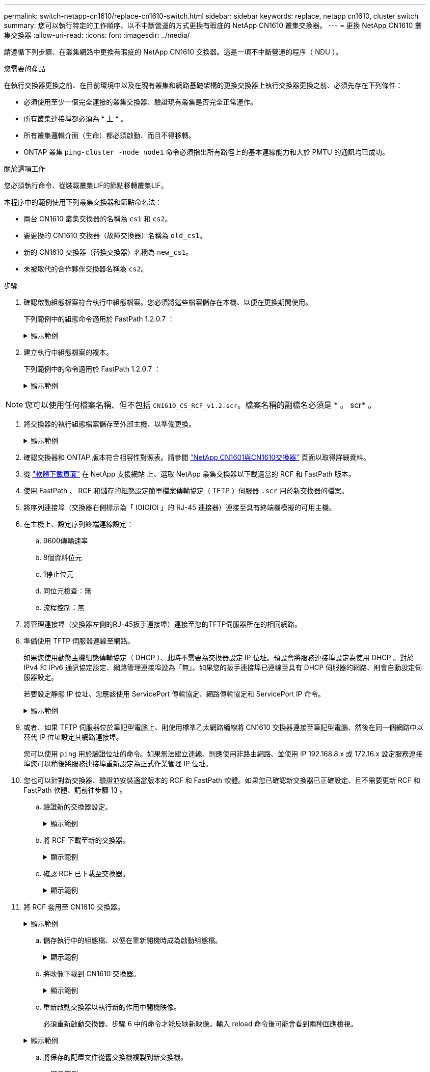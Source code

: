 ---
permalink: switch-netapp-cn1610/replace-cn1610-switch.html 
sidebar: sidebar 
keywords: replace, netapp cn1610, cluster switch 
summary: 您可以執行特定的工作順序、以不中斷營運的方式更換有瑕疵的 NetApp CN1610 叢集交換器。 
---
= 更換 NetApp CN1610 叢集交換器
:allow-uri-read: 
:icons: font
:imagesdir: ../media/


[role="lead"]
請遵循下列步驟、在叢集網路中更換有瑕疵的 NetApp CN1610 交換器。這是一項不中斷營運的程序（ NDU ）。

.您需要的產品
在執行交換器更換之前、在目前環境中以及在現有叢集和網路基礎架構的更換交換器上執行交換器更換之前、必須先存在下列條件：

* 必須使用至少一個完全連接的叢集交換器、驗證現有叢集是否完全正常運作。
* 所有叢集連接埠都必須為 * 上 * 。
* 所有叢集邏輯介面（生命）都必須啟動、而且不得移轉。
* ONTAP 叢集 `ping-cluster -node node1` 命令必須指出所有路徑上的基本連線能力和大於 PMTU 的通訊均已成功。


.關於這項工作
您必須執行命令、從裝載叢集LIF的節點移轉叢集LIF。

本程序中的範例使用下列叢集交換器和節點命名法：

* 兩台 CN1610 叢集交換器的名稱為 `cs1` 和 `cs2`。
* 要更換的 CN1610 交換器（故障交換器）名稱為 `old_cs1`。
* 新的 CN1610 交換器（替換交換器）名稱為 `new_cs1`。
* 未被取代的合作夥伴交換器名稱為 `cs2`。


.步驟
. 確認啟動組態檔案符合執行中組態檔案。您必須將這些檔案儲存在本機、以便在更換期間使用。
+
下列範例中的組態命令適用於 FastPath 1.2.0.7 ：

+
.顯示範例
[%collapsible]
====
[listing, subs="+quotes"]
----
(old_cs1) *>enable*
(old_cs1) *#show running-config*
(old_cs1) *#show startup-config*
----
====
. 建立執行中組態檔案的複本。
+
下列範例中的命令適用於 FastPath 1.2.0.7 ：

+
.顯示範例
[%collapsible]
====
[listing, subs="+quotes"]
----
(old_cs1) *#show running-config filename.scr*
Config script created successfully.
----
====



NOTE: 您可以使用任何檔案名稱、但不包括 `CN1610_CS_RCF_v1.2.scr`。檔案名稱的副檔名必須是 * 。 scr* 。

. [[step3]] 將交換器的執行組態檔案儲存至外部主機、以準備更換。
+
.顯示範例
[%collapsible]
====
[listing, subs="+quotes"]
----
(old_cs1) #*copy nvram:script filename.scr scp://<Username>@<remote_IP_address>/path_to_file/filename.scr*
----
====
. 確認交換器和 ONTAP 版本符合相容性對照表。請參閱 https://mysupport.netapp.com/site/info/netapp-cluster-switch["NetApp CN1601與CN1610交換器"^] 頁面以取得詳細資料。
. 從 https://mysupport.netapp.com/site/products/all/details/netapp-cluster-switches/downloads-tab["軟體下載頁面"^] 在 NetApp 支援網站 上、選取 NetApp 叢集交換器以下載適當的 RCF 和 FastPath 版本。
. 使用 FastPath 、 RCF 和儲存的組態設定簡單檔案傳輸協定（ TFTP ）伺服器 `.scr` 用於新交換器的檔案。
. 將序列連接埠（交換器右側標示為「 IOIOIOI 」的 RJ-45 連接器）連接至具有終端機模擬的可用主機。
. 在主機上、設定序列終端連線設定：
+
.. 9600傳輸速率
.. 8個資料位元
.. 1停止位元
.. 同位元檢查：無
.. 流程控制：無


. 將管理連接埠（交換器左側的RJ-45扳手連接埠）連接至您的TFTP伺服器所在的相同網路。
. 準備使用 TFTP 伺服器連線至網路。
+
如果您使用動態主機組態傳輸協定（ DHCP ）、此時不需要為交換器設定 IP 位址。預設會將服務連接埠設定為使用 DHCP 。對於 IPv4 和 IPv6 通訊協定設定、網路管理連接埠設為「無」。如果您的扳手連接埠已連線至具有 DHCP 伺服器的網路、則會自動設定伺服器設定。

+
若要設定靜態 IP 位址、您應該使用 ServicePort 傳輸協定、網路傳輸協定和 ServicePort IP 命令。

+
.顯示範例
[%collapsible]
====
[listing, subs="+quotes"]
----
(new_cs1) #*serviceport ip <ipaddr> <netmask> <gateway>*
----
====
. 或者、如果 TFTP 伺服器位於筆記型電腦上、則使用標準乙太網路纜線將 CN1610 交換器連接至筆記型電腦、然後在同一個網路中以替代 IP 位址設定其網路連接埠。
+
您可以使用 `ping` 用於驗證位址的命令。如果無法建立連線、則應使用非路由網路、並使用 IP 192.168.8.x 或 172.16.x 設定服務連接埠您可以稍後將服務連接埠重新設定為正式作業管理 IP 位址。

. 您也可以針對新交換器、驗證並安裝適當版本的 RCF 和 FastPath 軟體。如果您已確認新交換器已正確設定、且不需要更新 RCF 和 FastPath 軟體、請前往步驟 13 。
+
.. 驗證新的交換器設定。
+
.顯示範例
[%collapsible]
====
[listing, subs="+quotes"]
----
(new_cs1) >*enable*
(new_cs1) #*show version*
----
====
.. 將 RCF 下載至新的交換器。
+
.顯示範例
[%collapsible]
====
[listing, subs="+quotes"]
----
(new_cs1) #*copy tftp://<server_ip_address>/CN1610_CS_RCF_v1.2.txt nvram:script CN1610_CS_RCF_v1.2.scr*
Mode.	TFTP
Set Server IP.	172.22.201.50
Path.	/
Filename....................................... CN1610_CS_RCF_v1.2.txt
Data Type...................................... Config Script
Destination Filename........................... CN1610_CS_RCF_v1.2.scr
File with same name already exists.
WARNING:Continuing with this command will overwrite the existing file.

Management access will be blocked for the duration of the transfer Are you sure you want to start? (y/n) y

File transfer in progress. Management access will be blocked for the duration of the transfer. please wait...
Validating configuration script...
(the entire script is displayed line by line)
...
description "NetApp CN1610 Cluster Switch RCF v1.2 - 2015-01-13"
...
Configuration script validated.
File transfer operation completed successfully.
----
====
.. 確認 RCF 已下載至交換器。
+
.顯示範例
[%collapsible]
====
[listing, subs="+quotes"]
----
(new_cs1) #*script list*
Configuration Script Nam   Size(Bytes)
-------------------------- -----------
CN1610_CS_RCF_v1.1.scr            2191
CN1610_CS_RCF_v1.2.scr            2240
latest_config.scr                 2356

4 configuration script(s) found.
2039 Kbytes free.
----
====


. 將 RCF 套用至 CN1610 交換器。
+
.顯示範例
[%collapsible]
====
[listing, subs="+quotes"]
----
(new_cs1) #*script apply CN1610_CS_RCF_v1.2.scr*
Are you sure you want to apply the configuration script? (y/n) *y*
...
(the entire script is displayed line by line)
...
description "NetApp CN1610 Cluster Switch RCF v1.2 - 2015-01-13"
...
Configuration script 'CN1610_CS_RCF_v1.2.scr' applied. Note that the script output will go to the console.
After the script is applied, those settings will be active in the running-config file. To save them to the startup-config file, you must use the write memory command, or if you used the reload answer yes when asked if you want to save the changes.
----
====
+
.. 儲存執行中的組態檔、以便在重新開機時成為啟動組態檔。
+
.顯示範例
[%collapsible]
====
[listing, subs="+quotes"]
----
(new_cs1) #*write memory*
This operation may take a few minutes.
Management interfaces will not be available during this time.

Are you sure you want to save? (y/n) *y*

Config file 'startup-config' created successfully.

Configuration Saved!
----
====
.. 將映像下載到 CN1610 交換器。
+
.顯示範例
[%collapsible]
====
[listing, subs="+quotes"]
----
(new_cs1) #*copy tftp://<server_ip_address>/NetApp_CN1610_1.2.0.7.stk active*
Mode.	TFTP
Set Server IP.	tftp_server_ip_address
Path.	/
Filename....................................... NetApp_CN1610_1.2.0.7.stk
Data Type.	Code
Destination Filename.	active

Management access will be blocked for the duration of the transfer

Are you sure you want to start? (y/n) *y*

TFTP Code transfer starting...

File transfer operation completed successfully.
----
====
.. 重新啟動交換器以執行新的作用中開機映像。
+
必須重新啟動交換器、步驟 6 中的命令才能反映新映像。輸入 reload 命令後可能會看到兩種回應檢視。

+
.顯示範例
[%collapsible]
====
[listing, subs="+quotes"]
----
(new_cs1) #*reload*
The system has unsaved changes.
Would you like to save them now? (y/n) *y*

Config file 'startup-config' created successfully.

Configuration Saved! System will now restart!
.
.
.
Cluster Interconnect Infrastructure

User:admin Password: (new_cs1) >*enable*
----
====
.. 將保存的配置文件從舊交換機複製到新交換機。
+
.顯示範例
[%collapsible]
====
[listing, subs="+quotes"]
----
(new_cs1) #*copy tftp://<server_ip_address>/<filename>.scr nvram:script <filename>.scr*
----
====
.. 將先前儲存的組態套用至新交換器。
+
.顯示範例
[%collapsible]
====
[listing, subs="+quotes"]
----
(new_cs1) #*script apply <filename>.scr*
Are you sure you want to apply the configuration script? (y/n) *y*

The system has unsaved changes.
Would you like to save them now? (y/n) *y*

Config file 'startup-config' created successfully.

Configuration Saved!
----
====
.. 將執行中的組態檔儲存至啟動組態檔。
+
.顯示範例
[%collapsible]
====
[listing, subs="+quotes"]
----
(new_cs1) #*write memory*
----
====


. 如果AutoSupport 此叢集啟用了「支援功能」、請叫用AutoSupport 下列訊息來抑制自動建立案例：「System Node AutoSupport 支援功能叫用節點*-type all - Message MAn=xh」
+
_x_是維護時段的持續時間（以小時為單位）。

+
[NOTE]
====
此資訊可通知技術支援人員執行此維護工作、以便在維護期間抑制自動建立案例。AutoSupport

====
. 在新的交換器 new_CS1 上、以管理員使用者身分登入、並關閉所有連接至節點叢集介面的連接埠（連接埠 1 到 12 ）。
+
.顯示範例
[%collapsible]
====
[listing, subs="+quotes"]
----
User:*admin*
Password:
(new_cs1) >*enable*
(new_cs1) #

(new_cs1) #*config*
(new_cs1)(config)#*interface 0/1-0/12*
(new_cs1)(interface 0/1-0/12)#*shutdown*
(new_cs1)(interface 0/1-0/12)#*exit*
(new_cs1) #*write memory*
----
====
. 從連接至 old_CS1 交換器的連接埠移轉叢集生命。
+
您必須從目前節點的管理介面移轉每個叢集 LIF 。

+
.顯示範例
[%collapsible]
====
[listing, subs="+quotes"]
----
cluster::> *set -privilege advanced*
cluster::> *network interface migrate -vserver <vserver_name> -lif <Cluster_LIF_to_be_moved> - sourcenode <current_node> -dest-node <current_node> -dest-port <cluster_port_that_is_UP>*
----
====
. 確認所有叢集生命體已移至每個節點上適當的叢集連接埠。
+
.顯示範例
[%collapsible]
====
[listing, subs="+quotes"]
----
cluster::> *network interface show -role cluster*
----
====
. 關閉連接至您所更換之交換器的叢集連接埠。
+
.顯示範例
[%collapsible]
====
[listing, subs="+quotes"]
----
cluster::*> *network port modify -node <node_name> -port <port_to_admin_down> -up-admin false*
----
====
. 驗證叢集的健全狀況。
+
.顯示範例
[%collapsible]
====
[listing, subs="+quotes"]
----
cluster::*> *cluster show*
----
====
. 確認連接埠已關閉。
+
.顯示範例
[%collapsible]
====
[listing, subs="+quotes"]
----
cluster::*> *cluster ping-cluster -node <node_name>*
----
====
. 在交換器 CS2 上、關閉 ISL 連接埠 13 到 16 。
+
.顯示範例
[%collapsible]
====
[listing, subs="+quotes"]
----
(cs2) #*config*
(cs2)(config)#*interface 0/13-0/16*
(cs2)(interface 0/13-0/16)#*shutdown*
(cs2) #*show port-channel 3/1*
----
====
. 驗證儲存管理員是否已準備好更換交換器。
. 從 old_CS1 交換器拔下所有纜線、然後將纜線連接至 new_CS1 交換器上的相同連接埠。
. 在 CS2 交換器上、開啟 ISL 連接埠 13 到 16 。
+
.顯示範例
[%collapsible]
====
[listing, subs="+quotes"]
----
(cs2) #*config*
(cs2)(config)#*interface 0/13-0/16*
(cs2)(interface 0/13-0/16)#*no shutdown*
----
====
. 打開與叢集節點相關聯的新交換器連接埠。
+
.顯示範例
[%collapsible]
====
[listing, subs="+quotes"]
----
(cs2) #*config*
(cs2)(config)#*interface 0/1-0/12*
(cs2)(interface 0/13-0/16)#*no shutdown*
----
====
. 在單一節點上、開啟連接至更換交換器的叢集節點連接埠、然後確認連結已開啟。
+
.顯示範例
[%collapsible]
====
[listing, subs="+quotes"]
----
cluster::*> *network port modify -node node1 -port <port_to_be_onlined> -up-admin true*
cluster::*> *network port show -role cluster*
----
====
. 在同一個節點上還原步驟 25 中與連接埠相關聯的叢集生命週期。
+
在此範例中、如果「是首頁」欄為真、則節點 1 上的生命將成功還原。

+
.顯示範例
[%collapsible]
====
[listing, subs="+quotes"]
----
cluster::*> *network interface revert -vserver node1 -lif <cluster_lif_to_be_reverted>*
cluster::*> *network interface show -role cluster*
----
====
. 如果第一個節點的叢集 LIF 已啟動並還原至其主連接埠、請重複步驟 25 和 26 、以啟動叢集連接埠、並在叢集中的其他節點上還原叢集生命週期。
. 顯示叢集中節點的相關資訊。
+
.顯示範例
[%collapsible]
====
[listing, subs="+quotes"]
----
cluster::*> *cluster show*
----
====
. 確認更換的交換器上的啟動組態檔和執行組態檔正確無誤。此組態檔應符合步驟 1 中的輸出。
+
.顯示範例
[%collapsible]
====
[listing, subs="+quotes"]
----
(new_cs1) >*enable*
(new_cs1) #*show running-config*
(new_cs1) #*show startup-config*
----
====
. 如果您禁止自動建立個案、請叫用AutoSupport 下列訊息來重新啟用：
+
「系統節點AutoSupport 不完整地叫用節點*-type all -most MAn=end」


